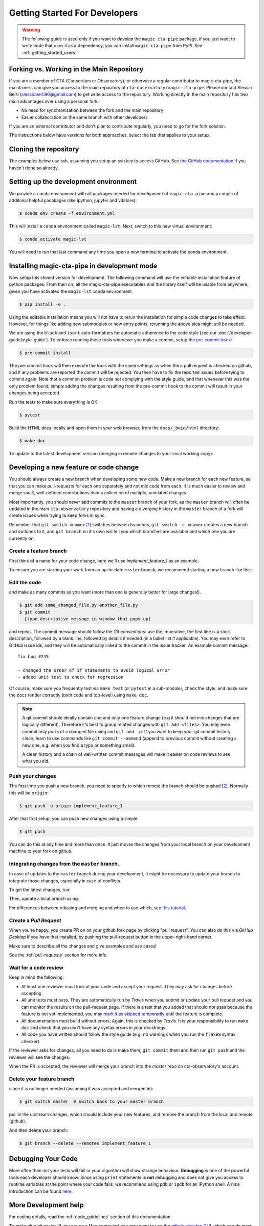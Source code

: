 .. _getting_started_dev:

Getting Started For Developers
==============================

.. warning::

   The following guide is used only if you want to *develop* the
   ``magic-cta-pipe`` package, if you just want to write code that uses it
   as a dependency, you can install ``magic-cta-pipe`` from PyPI.
   See :ref:`getting_started_users`


Forking vs. Working in the Main Repository
------------------------------------------
If you are a member of CTA (Consortium or Observatory), or
otherwise a regular contributor to magic-cta-pipe, the maintainers can give you
access to the main repository at ``cta-observatory/magic-cta-pipe``.
Please contact Alessio Berti (alessioberti90@gmail.com) to get write access to the repository.
Working directly in the main repository has two main advantages
over using a personal fork:

- No need for synchronisation between the fork and the main repository
- Easier collaboration on the same branch with other developers

If you are an external contributor and don't plan to contribute regularly,
you need to go for the fork solution.

The instructions below have versions for both approaches, select the tab that applies to your
setup.


Cloning the repository
----------------------

The examples below use ssh, assuming you setup an ssh key to access GitHub.
See `the GitHub documentation <https://docs.github.com/en/authentication/connecting-to-github-with-ssh/adding-a-new-ssh-key-to-your-github-account>`_ if you haven't done so already.

.. tab-set::

   .. tab-item:: Working in the main repository
      :sync: main

      Clone the repository:

      .. code-block:: console

          $ git clone git@github.com:cta-observatory/magic-cta-pipe.git
          $ cd magic-cta-pipe


   .. tab-item:: Working a fork
      :sync: fork

      In order to checkout the software so that you can push changes to GitHub without
      having write access to the main repository at ``cta-observatory/magic-cta-pipe``, you
      `need to fork <https://help.github.com/articles/fork-a-repo/>`_ it.

      After that, clone your fork of the repository and add the main reposiory as a second
      remote called ``upstream``, so that you can keep your fork synchronized with the main repository.

      .. code-block:: console

          $ git clone https://github.com/[YOUR-GITHUB-USERNAME]/magic-cta-pipe.git
          $ cd magic-cta-pipe
          $ git remote add upstream https://github.com/cta-observatory/magic-cta-pipe.git



Setting up the development environment
--------------------------------------

We provide a ``conda`` environment with all packages needed for development of ``magic-cta-pipe`` and a couple of additonal helpful pacakages (like ipython, jupyter and vitables):

.. code-block:: console

    $ conda env create -f environment.yml

This will install a ``conda`` environment called ``magic-lst``. Next, switch to this new virtual environment:

.. code-block:: console

    $ conda activate magic-lst

You will need to run that last command any time you open a new
terminal to activate the conda environment.


Installing magic-cta-pipe in development mode
---------------------------------------------

Now setup this cloned version for development.
The following command will use the editable installation feature of python packages.
From then on, all the magic-cta-pipe executables and the library itself will be
usable from anywhere, given you have activated the ``magic-lst`` conda environment.

.. code-block:: console

    $ pip install -e .

Using the editable installation means you will not have to rerun the installation for
simple code changes to take effect.
However, for things like adding new submodules or new entry points, rerunning the above
step might still be needed.

We are using the ``black`` and ``isort`` auto-formatters for automatic
adherence to the code style (see our :doc:`/developer-guide/style-guide`).
To enforce running these tools whenever you make a commit, setup the
`pre-commit hook <https://pre-commit.com/>`_:

.. code-block:: console

    $ pre-commit install

The pre-commit hook will then execute the tools with the same settings as when the a pull request is checked on github,
and if any problems are reported the commit will be rejected.
You then have to fix the reported issues before tying to commit again.
Note that a common problem is code not complying with the style guide, and that whenever this was the only problem found,
simply adding the changes resulting from the pre-commit hook to the commit will result in your changes being accepted.

Run the tests to make sure everything is OK:

.. code-block:: console

    $ pytest

Build the HTML docs locally and open them in your web browser, from the ``docs/_buid/html`` directory:

.. code-block:: console

    $ make doc

To update to the latest development version (merging in remote changes
to your local working copy):


.. tab-set::

   .. tab-item:: Working in the main repository
      :sync: main

      .. code-block:: console

         $ git pull

   .. tab-item:: Working a fork
      :sync: fork

      .. code-block:: console

         $ git fetch upstream
         $ git merge upstream/master --ff-only
         $ git push

      Note: you can also press the "Sync fork" button on the main page of your fork on the github
      and then just use ``git pull``.

Developing a new feature or code change
---------------------------------------

You should always create a new branch when developing some new code.
Make a new branch for each new feature, so that you can make pull-requests
for each one separately and not mix code from each.
It is much easier to review and merge small, well-defined contributions than
a collection of multiple, unrelated changes.

Most importantly, you should *never* add commits to the ``master`` branch of your fork,
as the ``master`` branch will often be updated in the main ``cta-observatory`` repository
and having a diverging history in the ``master`` branch of a fork will create issues when trying
to keep forks in sync.

Remember that ``git switch <name>`` [#switch]_ switches between branches,
``git switch -c <name>`` creates a new branch and switches to it,
and ``git branch`` on it's own will tell you which branches are available
and which one you are currently on.


Create a feature branch
^^^^^^^^^^^^^^^^^^^^^^^

First think of a name for your code change, here we'll use
*implement_feature_1* as an example.


To ensure you are starting your work from an up-to-date ``master`` branch,
we recommend starting a new branch like this:


.. tab-set::

   .. tab-item:: Working in the main repository
      :sync: main

      .. code-block:: console

         $ git fetch  # get the latest changes
         $ git switch -c <new branch name> origin/master  # start a new branch from master

   .. tab-item:: Working a fork
      :sync: fork

      .. code-block:: console

         $ git fetch upstream  # get latest changes from main repository
         $ git switch -c <new branch name> upstream/master # start new branch from upstream/master



Edit the code
^^^^^^^^^^^^^

and make as many commits as you want (more than one is generally
better for large changes!).

.. code-block:: sh

    $ git add some_changed_file.py another_file.py
    $ git commit
      [type descriptive message in window that pops up]

and repeat. The commit message should follow the *Git conventions*:
use the imperative, the first line is a short description, followed by a blank line,
followed by details if needed (in a bullet list if applicable). You
may even refer to GitHub issue ids, and they will be automatically
linked to the commit in the issue tracker.  An example commit message::

  fix bug #245

  - changed the order of if statements to avoid logical error
  - added unit test to check for regression

Of course, make sure you frequently test via ``make test`` (or ``pytest`` in a
sub-module), check the style, and make sure the docs render correctly
(both code and top-level) using ``make doc``.

.. note::

   A git commit should ideally contain one and only one feature change
   (e.g it should not mix changes that are logically different).
   Therefore it's best to group related changes with ``git
   add <files>``. You may even commit only *parts* of a changed file
   using and ``git add -p``.  If you want to keep your git commit
   history clean, learn to use commands like ``git commit --ammend``
   (append to previous commit without creating a new one, e.g. when
   you find a typo or something small).

   A clean history and a chain of well-written commit messages will
   make it easier on code reviews to see what you did.

Push your changes
^^^^^^^^^^^^^^^^^

The first time you push a new branch, you need to specify to which remote the branch
should be pushed [#push]_. Normally this will be ``origin``:

.. code-block:: console

   $ git push -u origin implement_feature_1

After that first setup, you can push new changes using a simple

.. code-block:: console

   $ git push


You can do this at any time and more than once. It just moves the changes
from your local branch on your development machine to your fork on github.


Integrating changes from the ``master`` branch.
^^^^^^^^^^^^^^^^^^^^^^^^^^^^^^^^^^^^^^^^^^^^^^^

In case of updates to the ``master`` branch during your development,
it might be necessary to update your branch to integrate those changes,
especially in case of conflicts.

To get the latest changes, run:

.. tab-set::

   .. tab-item:: Working in the main repository
      :sync: main

      .. code-block:: console

         $ git fetch

   .. tab-item:: Working a fork
      :sync: fork

      .. code-block:: console

         $ git fetch upstream

Then, update a local branch using:

.. tab-set::

   .. tab-item:: Working in the main repository
      :sync: main

      .. code-block:: console

         $ git rebase origin/master

      or

      .. code-block:: console

         $ git merge origin/master

   .. tab-item:: Working a fork
      :sync: fork

      .. code-block:: console

         $ git rebase upstream/master

      or

      .. code-block:: console

         $ git merge upstream/master

For differences between rebasing and merging and when to use which, see `this tutorial <https://www.atlassian.com/git/tutorials/merging-vs-rebasing>`_.



Create a *Pull Request*
^^^^^^^^^^^^^^^^^^^^^^^

When you're happy, you create PR on on your github fork page by clicking
"pull request".  You can also do this via *GitHub Desktop* if you have
that installed, by pushing the pull-request button in the
upper-right-hand corner.

Make sure to describe all the changes and give examples and use cases!

See the :ref:`pull-requests` section for more info.

Wait for a code review
^^^^^^^^^^^^^^^^^^^^^^

Keep in mind the following:

* At least one reviewer must look at your code and accept your
  request. They may ask for changes before accepting.
* All unit tests must pass.  They are automatically run by *Travis* when
  you submit or update your pull request and you can monitor the
  results on the pull-request page.  If there is a test that you added
  that should *not* pass because the feature is not yet implemented,
  you may `mark it as skipped temporarily
  <https://docs.pytest.org/en/latest/skipping.html>`_ until the
  feature is complete.
* All documentation must build without errors. Again, this is checked
  by *Travis*.  It is your responsibility to run ``make doc`` and check
  that you don't have any syntax errors in your docstrings.
* All code you have written should follow the style guide (e.g. no
  warnings when you run the ``flake8`` syntax checker)

If the reviewer asks for changes, all you need to do is make them, ``git
commit`` them and then run ``git push`` and the reviewer will see the changes.

When the PR is accepted, the reviewer will merge your branch into the
*master* repo on cta-observatory's account.

Delete your feature branch
^^^^^^^^^^^^^^^^^^^^^^^^^^

since it is no longer needed (assuming it was accepted and merged in):

.. code-block:: console

    $ git switch master  # switch back to your master branch

pull in the upstream changes, which should include your new features, and
remove the branch from the local and remote (github).

.. tab-set::

   .. tab-item:: Working in the main repository
      :sync: main

      .. code-block:: console

         $ git pull

   .. tab-item:: Working a fork
      :sync: fork

      .. code-block:: console

         $ git fetch upstream
         $ git merge upstream/master --ff-only

And then delete your branch:

.. code-block:: console

   $ git branch --delete --remotes implement_feature_1


Debugging Your Code
-------------------

More often than not your tests will fail or your algorithm will
show strange behaviour. **Debugging** is one of the powerful tools each
developer should know. Since using ``print`` statements is **not** debugging and does
not give you access to runtime variables at the point where your code fails, we recommend
using ``pdb`` or ``ipdb`` for an IPython shell.
A nice introduction can be found `here <https://hasil-sharma.github.io/2017-05-13-python-ipdb/>`_.

More Development help
---------------------

For coding details, read the :ref:`code_guidelines` section of this
documentation.

To make git a bit easier (if you are on a Mac computer) you may want
to use the `github-desktop GUI <https://desktop.github.com/>`_, which
can do most of the fork/clone and remote git commands above
automatically. It provides a graphical view of your fork and the
upstream cta-observatory repository, so you can see easily what
version you are working on. It will handle the forking, syncing, and
even allow you to issue pull-requests.

.. rubric:: Footnotes

.. [#switch] ``git switch`` is a relatively new addition to git. If your version of git does not have it, update or use ``git checkout`` instead. The equivalent old command to ``git switch -c`` is ``git checkout -b``.

.. [#push] As of git version 2.37, you can set these options so that ``git push`` will just work,
    also for the first push:

    .. code-block:: console

       $ git config --global branch.autoSetupMerge simple
       $ git config --global push.autoSetupRemote true